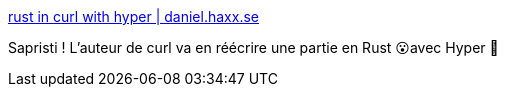 :jbake-type: post
:jbake-status: published
:jbake-title: rust in curl with hyper | daniel.haxx.se
:jbake-tags: rust,curl,refactoring,open-source,_mois_oct.,_année_2020
:jbake-date: 2020-10-10
:jbake-depth: ../
:jbake-uri: shaarli/1602343308000.adoc
:jbake-source: https://nicolas-delsaux.hd.free.fr/Shaarli?searchterm=https%3A%2F%2Fdaniel.haxx.se%2Fblog%2F2020%2F10%2F09%2Frust-in-curl-with-hyper%2F&searchtags=rust+curl+refactoring+open-source+_mois_oct.+_ann%C3%A9e_2020
:jbake-style: shaarli

https://daniel.haxx.se/blog/2020/10/09/rust-in-curl-with-hyper/[rust in curl with hyper | daniel.haxx.se]

Sapristi ! L'auteur de curl va en réécrire une partie en Rust 😮avec Hyper 🤩
